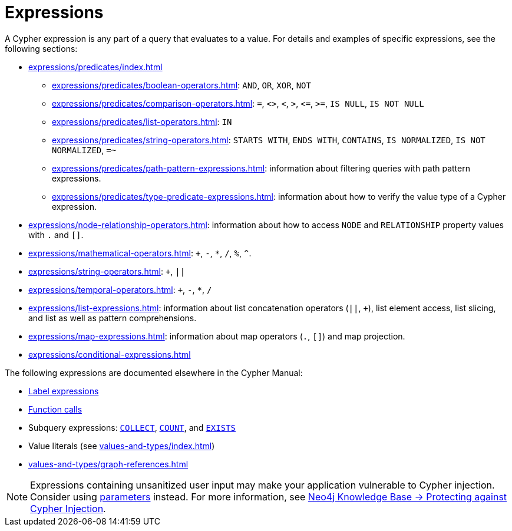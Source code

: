 = Expressions
:description: Information about the expressions available in Cypher.
:page-aliases: syntax/operators.adoc

A Cypher expression is any part of a query that evaluates to a value.
For details and examples of specific expressions, see the following sections:

* xref:expressions/predicates/index.adoc[]
** xref:expressions/predicates/boolean-operators.adoc[]: `AND`, `OR`, `XOR`, `NOT`
** xref:expressions/predicates/comparison-operators.adoc[]: `=`, `<>`, `<`, `>`, `\<=`, `>=`, `IS NULL`, `IS NOT NULL`
** xref:expressions/predicates/list-operators.adoc[]: `IN`
** xref:expressions/predicates/string-operators.adoc[]: `STARTS WITH`, `ENDS WITH`, `CONTAINS`, `IS NORMALIZED`, `IS NOT NORMALIZED`, `=~`
** xref:expressions/predicates/path-pattern-expressions.adoc[]: information about filtering queries with path pattern expressions.
** xref:expressions/predicates/type-predicate-expressions.adoc[]: information about how to verify the value type of a Cypher expression.
* xref:expressions/node-relationship-operators.adoc[]: information about how to access `NODE` and `RELATIONSHIP` property values with `.` and `[]`.
* xref:expressions/mathematical-operators.adoc[]: `+`, `-`, `*`, `/`, `%`, `^`.
* xref:expressions/string-operators.adoc[]: `+`, `||`
* xref:expressions/temporal-operators.adoc[]: `+`, `-`, `*`, `/`
* xref:expressions/list-expressions.adoc[]: information about list concatenation operators (`||`, `+`), list element access, list slicing, and list as well as pattern comprehensions.
* xref:expressions/map-expressions.adoc[]: information about map operators (`.`, `[]`) and map projection.
* xref:expressions/conditional-expressions.adoc[]

The following expressions are documented elsewhere in the Cypher Manual:

* xref:patterns/reference.adoc#label-expressions[Label expressions]
* xref:functions/index.adoc[Function calls]
* Subquery expressions: xref:subqueries/collect.adoc[`COLLECT`], xref:subqueries/count.adoc[`COUNT`], and xref:subqueries/existential.adoc[`EXISTS`]
* Value literals (see xref:values-and-types/index.adoc[])
* xref:values-and-types/graph-references.adoc[]

[NOTE]
Expressions containing unsanitized user input may make your application vulnerable to Cypher injection.
Consider using xref:syntax/parameters.adoc[parameters] instead.
For more information, see link:https://neo4j.com/developer/kb/protecting-against-cypher-injection/[Neo4j Knowledge Base -> Protecting against Cypher Injection].

